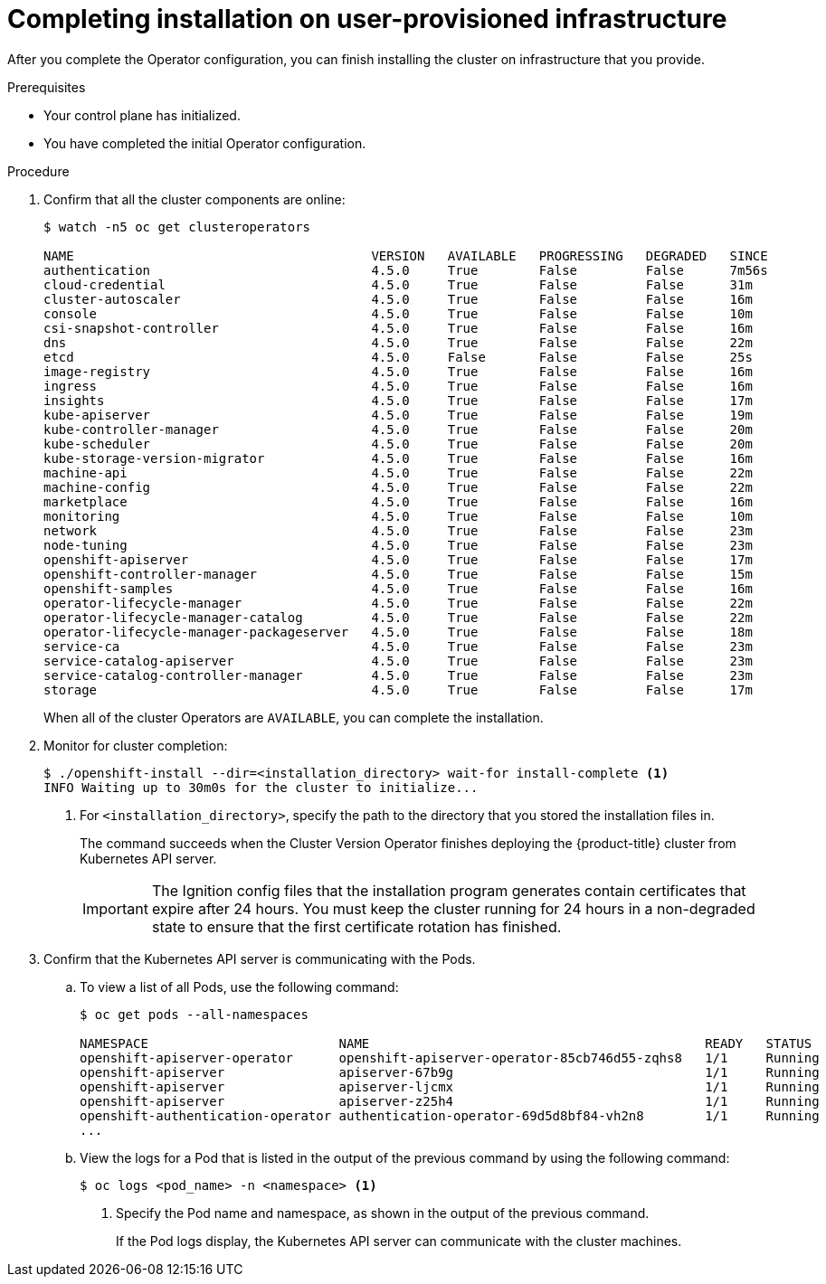 // Module included in the following assemblies:
//
// * installing/installing_bare_metal/installing-bare-metal.adoc
// * installing/installing_bare_metal/installing-restricted-networks-bare-metal.adoc
// * installing/installing_vsphere/installing-restricted-networks-vsphere.adoc
// * installing/installing_vsphere/installing-vsphere.adoc
// * installing/installing_ibm_z/installing-ibm-z.adoc

ifeval::["{context}" == "installing-restricted-networks-vsphere"]
:restricted:
endif::[]
ifeval::["{context}" == "installing-restricted-networks-bare-metal"]
:restricted:
endif::[]

[id="installation-complete-user-infra_{context}"]
= Completing installation on user-provisioned infrastructure

After you complete the Operator configuration, you can finish installing the
cluster on infrastructure that you provide.

.Prerequisites

* Your control plane has initialized.
* You have completed the initial Operator configuration.

.Procedure

. Confirm that all the cluster components are online:
+
----
$ watch -n5 oc get clusteroperators

NAME                                       VERSION   AVAILABLE   PROGRESSING   DEGRADED   SINCE
authentication                             4.5.0     True        False         False      7m56s
cloud-credential                           4.5.0     True        False         False      31m
cluster-autoscaler                         4.5.0     True        False         False      16m
console                                    4.5.0     True        False         False      10m
csi-snapshot-controller                    4.5.0     True        False         False      16m
dns                                        4.5.0     True        False         False      22m
etcd                                       4.5.0     False       False         False      25s
image-registry                             4.5.0     True        False         False      16m
ingress                                    4.5.0     True        False         False      16m
insights                                   4.5.0     True        False         False      17m
kube-apiserver                             4.5.0     True        False         False      19m
kube-controller-manager                    4.5.0     True        False         False      20m
kube-scheduler                             4.5.0     True        False         False      20m
kube-storage-version-migrator              4.5.0     True        False         False      16m
machine-api                                4.5.0     True        False         False      22m
machine-config                             4.5.0     True        False         False      22m
marketplace                                4.5.0     True        False         False      16m
monitoring                                 4.5.0     True        False         False      10m
network                                    4.5.0     True        False         False      23m
node-tuning                                4.5.0     True        False         False      23m
openshift-apiserver                        4.5.0     True        False         False      17m
openshift-controller-manager               4.5.0     True        False         False      15m
openshift-samples                          4.5.0     True        False         False      16m
operator-lifecycle-manager                 4.5.0     True        False         False      22m
operator-lifecycle-manager-catalog         4.5.0     True        False         False      22m
operator-lifecycle-manager-packageserver   4.5.0     True        False         False      18m
service-ca                                 4.5.0     True        False         False      23m
service-catalog-apiserver                  4.5.0     True        False         False      23m
service-catalog-controller-manager         4.5.0     True        False         False      23m
storage                                    4.5.0     True        False         False      17m
----
+
When all of the cluster Operators are `AVAILABLE`, you can complete the installation.

. Monitor for cluster completion:
+
----
$ ./openshift-install --dir=<installation_directory> wait-for install-complete <1>
INFO Waiting up to 30m0s for the cluster to initialize...
----
<1> For `<installation_directory>`, specify the path to the directory that you
stored the installation files in.
+
The command succeeds when the Cluster Version Operator finishes deploying the
{product-title} cluster from Kubernetes API server.
+
[IMPORTANT]
====
The Ignition config files that the installation program generates contain certificates that expire after 24 hours. You must keep the cluster running for 24 hours in a non-degraded state to ensure that the first certificate rotation has finished.
====

. Confirm that the Kubernetes API server is communicating with the Pods.
.. To view a list of all Pods, use the following command:
+
----
$ oc get pods --all-namespaces

NAMESPACE                         NAME                                            READY   STATUS      RESTARTS   AGE
openshift-apiserver-operator      openshift-apiserver-operator-85cb746d55-zqhs8   1/1     Running     1          9m
openshift-apiserver               apiserver-67b9g                                 1/1     Running     0          3m
openshift-apiserver               apiserver-ljcmx                                 1/1     Running     0          1m
openshift-apiserver               apiserver-z25h4                                 1/1     Running     0          2m
openshift-authentication-operator authentication-operator-69d5d8bf84-vh2n8        1/1     Running     0          5m
...
----

.. View the logs for a Pod that is listed in the output of the previous command
by using the following command:
+
----
$ oc logs <pod_name> -n <namespace> <1>
----
<1> Specify the Pod name and namespace, as shown in the output of the previous
command.
+
If the Pod logs display, the Kubernetes API server can communicate with the
cluster machines.

ifdef::restricted[]
. Register your cluster on the link:https://cloud.redhat.com/openshift/register[Cluster registration] page.
endif::restricted[]

ifeval::["{context}" == "installing-restricted-networks-vsphere"]
:!restricted:
endif::[]
ifeval::["{context}" == "installing-restricted-networks-bare-metal"]
:!restricted:
endif::[]
ifdef::openshift-origin[]
:!restricted:
endif::[]
